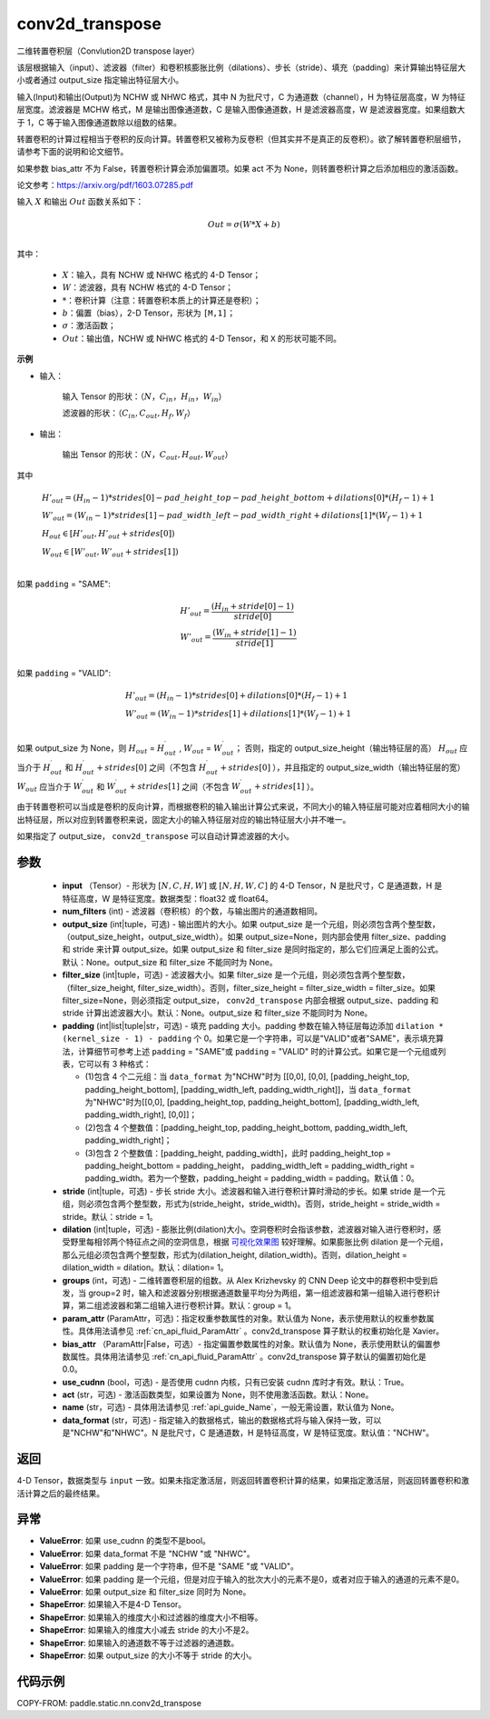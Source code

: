 .. _cn_api_fluid_layers_conv2d_transpose:

conv2d_transpose
-------------------------------


.. py:function:: paddle.static.nn.conv2d_transpose(input, num_filters, output_size=None, filter_size=None, padding=0, stride=1, dilation=1, groups=None, param_attr=None, bias_attr=None, use_cudnn=True, act=None, name=None, data_format='NCHW')




二维转置卷积层（Convlution2D transpose layer）

该层根据输入（input）、滤波器（filter）和卷积核膨胀比例（dilations）、步长（stride）、填充（padding）来计算输出特征层大小或者通过 output_size 指定输出特征层大小。

输入(Input)和输出(Output)为 NCHW 或 NHWC 格式，其中 N 为批尺寸，C 为通道数（channel），H 为特征层高度，W 为特征层宽度。滤波器是 MCHW 格式，M 是输出图像通道数，C 是输入图像通道数，H 是滤波器高度，W 是滤波器宽度。如果组数大于 1，C 等于输入图像通道数除以组数的结果。

转置卷积的计算过程相当于卷积的反向计算。转置卷积又被称为反卷积（但其实并不是真正的反卷积）。欲了解转置卷积层细节，请参考下面的说明和论文细节。

如果参数 bias_attr 不为 False，转置卷积计算会添加偏置项。如果 act 不为 None，则转置卷积计算之后添加相应的激活函数。

论文参考：https://arxiv.org/pdf/1603.07285.pdf


输入 :math:`X` 和输出 :math:`Out` 函数关系如下：

.. math::
                        Out=\sigma (W*X+b)\\

其中：

    -  :math:`X`：输入，具有 NCHW 或 NHWC 格式的 4-D Tensor；
    -  :math:`W`：滤波器，具有 NCHW 格式的 4-D Tensor；
    -  :math:`*`：卷积计算（注意：转置卷积本质上的计算还是卷积）；
    -  :math:`b`：偏置（bias），2-D Tensor，形状为 ``[M,1]``；
    -  :math:`σ`：激活函数；
    -  :math:`Out`：输出值，NCHW 或 NHWC 格式的 4-D Tensor，和 ``X`` 的形状可能不同。

**示例**

- 输入：

    输入 Tensor 的形状：:math:`（N，C_{in}， H_{in}， W_{in}）`

    滤波器的形状：:math:`（C_{in}, C_{out}, H_f, W_f）`

- 输出：

    输出 Tensor 的形状：:math:`（N，C_{out}, H_{out}, W_{out}）`

其中

.. math::

        & H'_{out} = (H_{in}-1)*strides[0] - pad\_height\_top - pad\_height\_bottom + dilations[0]*(H_f-1)+1\\
        & W'_{out} = (W_{in}-1)*strides[1]- pad\_width\_left - pad\_width\_right + dilations[1]*(W_f-1)+1 \\
        & H_{out}\in[H'_{out},H'_{out} + strides[0])\\
        & W_{out}\in[W'_{out},W'_{out} + strides[1])\\

如果 ``padding`` = "SAME":

.. math::
   & H'_{out} = \frac{(H_{in} + stride[0] - 1)}{stride[0]}\\
   & W'_{out} = \frac{(W_{in} + stride[1] - 1)}{stride[1]}\\

如果 ``padding`` = "VALID":

.. math::
    & H'_{out} = (H_{in}-1)*strides[0] + dilations[0]*(H_f-1)+1\\
    & W'_{out} = (W_{in}-1)*strides[1] + dilations[1]*(W_f-1)+1 \\

.. note::
如果 output_size 为 None，则 :math:`H_{out}` = :math:`H^\prime_{out}` , :math:`W_{out}` = :math:`W^\prime_{out}`；
否则，指定的 output_size_height（输出特征层的高） :math:`H_{out}` 应当介于 :math:`H^\prime_{out}` 和 :math:`H^\prime_{out} + strides[0]` 之间（不包含 :math:`H^\prime_{out} + strides[0]` ），并且指定的 output_size_width（输出特征层的宽） :math:`W_{out}` 应当介于 :math:`W^\prime_{out}` 和 :math:`W^\prime_{out} + strides[1]` 之间（不包含 :math:`W^\prime_{out} + strides[1]` ）。

由于转置卷积可以当成是卷积的反向计算，而根据卷积的输入输出计算公式来说，不同大小的输入特征层可能对应着相同大小的输出特征层，所以对应到转置卷积来说，固定大小的输入特征层对应的输出特征层大小并不唯一。

如果指定了 output_size， ``conv2d_transpose`` 可以自动计算滤波器的大小。

参数
::::::::::::

  - **input** （Tensor）- 形状为 :math:`[N, C, H, W]` 或 :math:`[N, H, W, C]` 的 4-D Tensor，N 是批尺寸，C 是通道数，H 是特征高度，W 是特征宽度。数据类型：float32 或 float64。
  - **num_filters** (int) - 滤波器（卷积核）的个数，与输出图片的通道数相同。
  - **output_size** (int|tuple，可选) - 输出图片的大小。如果 output_size 是一个元组，则必须包含两个整型数，（output_size_height，output_size_width）。如果 output_size=None，则内部会使用 filter_size、padding 和 stride 来计算 output_size。如果 output_size 和 filter_size 是同时指定的，那么它们应满足上面的公式。默认：None。output_size 和 filter_size 不能同时为 None。
  - **filter_size** (int|tuple，可选) - 滤波器大小。如果 filter_size 是一个元组，则必须包含两个整型数，（filter_size_height, filter_size_width）。否则，filter_size_height = filter_size_width = filter_size。如果 filter_size=None，则必须指定 output_size， ``conv2d_transpose`` 内部会根据 output_size、padding 和 stride 计算出滤波器大小。默认：None。output_size 和 filter_size 不能同时为 None。
  - **padding** (int|list|tuple|str，可选) - 填充 padding 大小。padding 参数在输入特征层每边添加 ``dilation * (kernel_size - 1) - padding`` 个 0。如果它是一个字符串，可以是"VALID"或者"SAME"，表示填充算法，计算细节可参考上述 ``padding`` = "SAME"或  ``padding`` = "VALID" 时的计算公式。如果它是一个元组或列表，它可以有 3 种格式：

    - (1)包含 4 个二元组：当 ``data_format`` 为"NCHW"时为 [[0,0], [0,0], [padding_height_top, padding_height_bottom], [padding_width_left, padding_width_right]]，当 ``data_format`` 为"NHWC"时为[[0,0], [padding_height_top, padding_height_bottom], [padding_width_left, padding_width_right], [0,0]]；
    - (2)包含 4 个整数值：[padding_height_top, padding_height_bottom, padding_width_left, padding_width_right]；
    - (3)包含 2 个整数值：[padding_height, padding_width]，此时 padding_height_top = padding_height_bottom = padding_height， padding_width_left = padding_width_right = padding_width。若为一个整数，padding_height = padding_width = padding。默认值：0。

  - **stride** (int|tuple，可选) - 步长 stride 大小。滤波器和输入进行卷积计算时滑动的步长。如果 stride 是一个元组，则必须包含两个整型数，形式为(stride_height，stride_width)。否则，stride_height = stride_width = stride。默认：stride = 1。
  - **dilation** (int|tuple，可选) - 膨胀比例(dilation)大小。空洞卷积时会指该参数，滤波器对输入进行卷积时，感受野里每相邻两个特征点之间的空洞信息，根据 `可视化效果图 <https://github.com/vdumoulin/conv_arithmetic/blob/master/README.md>`_ 较好理解。如果膨胀比例 dilation 是一个元组，那么元组必须包含两个整型数，形式为(dilation_height, dilation_width)。否则，dilation_height = dilation_width = dilation。默认：dilation= 1。
  - **groups** (int，可选) - 二维转置卷积层的组数。从 Alex Krizhevsky 的 CNN Deep 论文中的群卷积中受到启发，当 group=2 时，输入和滤波器分别根据通道数量平均分为两组，第一组滤波器和第一组输入进行卷积计算，第二组滤波器和第二组输入进行卷积计算。默认：group = 1。
  - **param_attr** (ParamAttr，可选)：指定权重参数属性的对象。默认值为 None，表示使用默认的权重参数属性。具体用法请参见 :ref:`cn_api_fluid_ParamAttr` 。conv2d_transpose 算子默认的权重初始化是 Xavier。
  - **bias_attr** （ParamAttr|False，可选）- 指定偏置参数属性的对象。默认值为 None，表示使用默认的偏置参数属性。具体用法请参见 :ref:`cn_api_fluid_ParamAttr` 。conv2d_transpose 算子默认的偏置初始化是 0.0。
  - **use_cudnn** (bool，可选) - 是否使用 cudnn 内核，只有已安装 cudnn 库时才有效。默认：True。
  - **act** (str，可选) -  激活函数类型，如果设置为 None，则不使用激活函数。默认：None。
  - **name** (str，可选) - 具体用法请参见 :ref:`api_guide_Name`，一般无需设置，默认值为 None。
  - **data_format** (str，可选) - 指定输入的数据格式，输出的数据格式将与输入保持一致，可以是"NCHW"和"NHWC"。N 是批尺寸，C 是通道数，H 是特征高度，W 是特征宽度。默认值："NCHW"。

返回
::::::::::::
4-D Tensor，数据类型与 ``input`` 一致。如果未指定激活层，则返回转置卷积计算的结果，如果指定激活层，则返回转置卷积和激活计算之后的最终结果。

异常
::::::::::::
- **ValueError**: 如果 use_cudnn 的类型不是bool。

- **ValueError**: 如果 data_format 不是 "NCHW "或 "NHWC"。

- **ValueError**: 如果 padding 是一个字符串，但不是 "SAME "或 "VALID"。

- **ValueError**: 如果 padding 是一个元组，但是对应于输入的批次大小的元素不是0，或者对应于输入的通道的元素不是0。

- **ValueError**: 如果 output_size 和 filter_size 同时为 None。

- **ShapeError**: 如果输入不是4-D Tensor。

- **ShapeError**: 如果输入的维度大小和过滤器的维度大小不相等。

- **ShapeError**: 如果输入的维度大小减去 stride 的大小不是2。

- **ShapeError**: 如果输入的通道数不等于过滤器的通道数。

- **ShapeError**: 如果 output_size 的大小不等于 stride 的大小。

代码示例
::::::::::::

COPY-FROM: paddle.static.nn.conv2d_transpose
